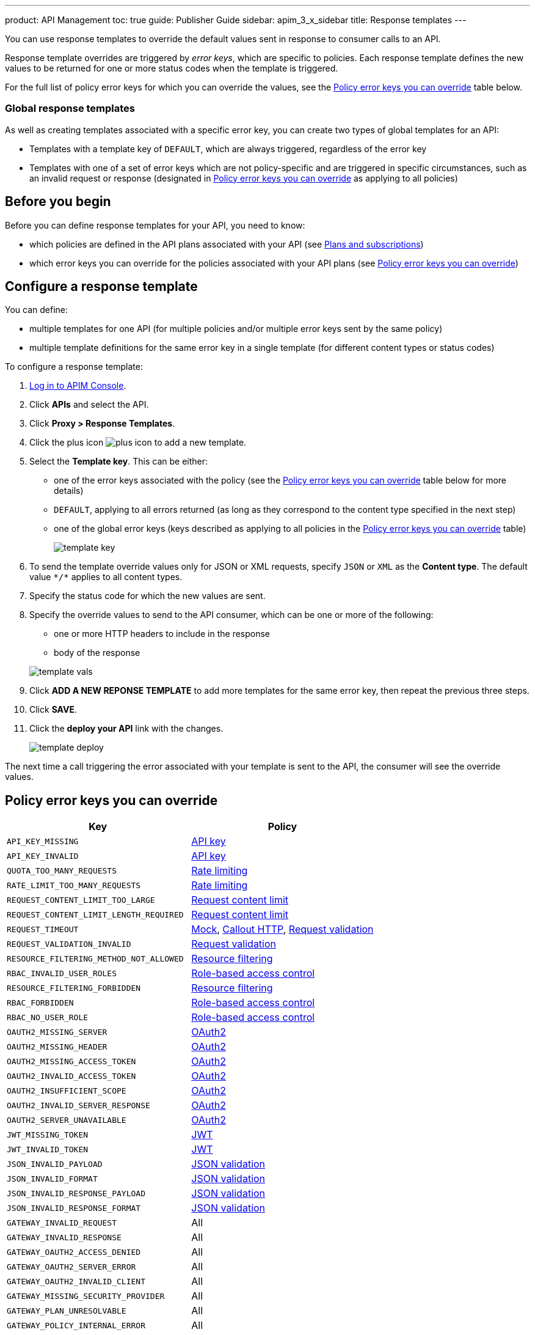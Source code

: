 ---
product: API Management
toc: true
guide: Publisher Guide
sidebar: apim_3_x_sidebar
title: Response templates
---

You can use response templates to override the default values sent in response to consumer calls to an API.

Response template overrides are triggered by _error keys_, which are specific to policies. Each response template defines the new values to be returned for one or more status codes when the template is triggered.

For the full list of policy error keys for which you can override the values, see the <<Policy error keys you can override>> table below.

=== Global response templates

As well as creating templates associated with a specific error key, you can create two types of global templates for an API:

* Templates with a template key of `DEFAULT`, which are always triggered, regardless of the error key
* Templates with one of a set of error keys which are not policy-specific and are triggered in specific circumstances, such as an invalid request or response (designated in <<Policy error keys you can override>> as applying to all policies)

== Before you begin

Before you can define response templates for your API, you need to know:

* which policies are defined in the API plans associated with your API (see link:/apim/3.x/apim_publisherguide_plans_subscriptions.html[Plans and subscriptions^])
* which error keys you can override for the policies associated with your API plans (see <<Policy error keys you can override>>)

== Configure a response template

You can define:

* multiple templates for one API (for multiple policies and/or multiple error keys sent by the same policy)
* multiple template definitions for the same error key in a single template (for different content types or status codes)

To configure a response template:

. link:/apim/3.x/apim_quickstart_console_login.html[Log in to APIM Console^].
. Click *APIs* and select the API.
. Click *Proxy > Response Templates*.
. Click the plus icon image:icons/plus-icon.png[role="icon"] to add a new template.
. Select the *Template key*. This can be either:

** one of the error keys associated with the policy (see the <<Policy error keys you can override>> table below for more details)
** `DEFAULT`, applying to all errors returned (as long as they correspond to the content type specified in the next step)
** one of the global error keys (keys described as applying to all policies in the <<Policy error keys you can override>> table)
+
image:apim/3.x/api-publisher-guide/response-templates/template-key.png[]

. To send the template override values only for JSON or XML requests, specify `JSON` or `XML` as the *Content type*. The default value `\*/*` applies to all content types.
. Specify the status code for which the new values are sent.
. Specify the override values to send to the API consumer, which can be one or more of the following:

** one or more HTTP headers to include in the response
** body of the response

+
image:apim/3.x/api-publisher-guide/response-templates/template-vals.png[]

. Click *ADD A NEW REPONSE TEMPLATE* to add more templates for the same error key, then repeat the previous three steps.
. Click *SAVE*.
. Click the *deploy your API* link with the changes.
+
image:apim/3.x/api-publisher-guide/response-templates/template-deploy.png[]

The next time a call triggering the error associated with your template is sent to the API, the consumer will see the override values.

== Policy error keys you can override

|===
|Key |Policy

|`API_KEY_MISSING`
| link:/apim/3.x/apim_policies_apikey.html[API key]

|`API_KEY_INVALID`
| link:/apim/3.x/apim_policies_apikey.html[API key]

|`QUOTA_TOO_MANY_REQUESTS`
| link:/apim/3.x/apim_policies_rate_limiting.html[Rate limiting]

|`RATE_LIMIT_TOO_MANY_REQUESTS`
| link:/apim/3.x/apim_policies_rate_limiting.html[Rate limiting]

|`REQUEST_CONTENT_LIMIT_TOO_LARGE`
| link:/apim/3.x/apim_policies_request_content_limit.html[Request content limit]

|`REQUEST_CONTENT_LIMIT_LENGTH_REQUIRED`
| link:/apim/3.x/apim_policies_request_content_limit.html[Request content limit]

|`REQUEST_TIMEOUT`
| link:/apim/3.x/apim_policies_mock.html[Mock], link:/apim/3.x/apim_policies_callout_http.html[Callout HTTP], link:/apim/3.x/apim_policies_request_validation.html[Request validation]

|`REQUEST_VALIDATION_INVALID`
| link:/apim/3.x/apim_policies_request_validation.html[Request validation]

|`RESOURCE_FILTERING_METHOD_NOT_ALLOWED`
| link:/apim/3.x/apim_policies_resource_filtering.html[Resource filtering]

|`RBAC_INVALID_USER_ROLES`
| link:/apim/3.x/apim_policies_role_based_access_control.html[Role-based access control]

|`RESOURCE_FILTERING_FORBIDDEN`
| link:/apim/3.x/apim_policies_resource_filtering.html[Resource filtering]

|`RBAC_FORBIDDEN`
| link:/apim/3.x/apim_policies_role_based_access_control.html[Role-based access control]

|`RBAC_NO_USER_ROLE`
| link:/apim/3.x/apim_policies_role_based_access_control.html[Role-based access control]

|`OAUTH2_MISSING_SERVER`
| link:/apim/3.x/apim_policies_oauth2.html[OAuth2]

|`OAUTH2_MISSING_HEADER`
| link:/apim/3.x/apim_policies_oauth2.html[OAuth2]

|`OAUTH2_MISSING_ACCESS_TOKEN`
| link:/apim/3.x/apim_policies_oauth2.html[OAuth2]

|`OAUTH2_INVALID_ACCESS_TOKEN`
| link:/apim/3.x/apim_policies_oauth2.html[OAuth2]

|`OAUTH2_INSUFFICIENT_SCOPE`
| link:/apim/3.x/apim_policies_oauth2.html[OAuth2]

|`OAUTH2_INVALID_SERVER_RESPONSE`
| link:/apim/3.x/apim_policies_oauth2.html[OAuth2]

|`OAUTH2_SERVER_UNAVAILABLE`
| link:/apim/3.x/apim_policies_oauth2.html[OAuth2]

|`JWT_MISSING_TOKEN`
| link:/apim/3.x/apim_policies_jwt.html[JWT]

|`JWT_INVALID_TOKEN`
| link:/apim/3.x/apim_policies_jwt.html[JWT]

|`JSON_INVALID_PAYLOAD`
| link:/apim/3.x/apim_policies_json_validation.html[JSON validation]

|`JSON_INVALID_FORMAT`
| link:/apim/3.x/apim_policies_json_validation.html[JSON validation]

|`JSON_INVALID_RESPONSE_PAYLOAD`
| link:/apim/3.x/apim_policies_json_validation.html[JSON validation]

|`JSON_INVALID_RESPONSE_FORMAT`
| link:/apim/3.x/apim_policies_json_validation.html[JSON validation]

|`GATEWAY_INVALID_REQUEST`
| All

|`GATEWAY_INVALID_RESPONSE`
| All

|`GATEWAY_OAUTH2_ACCESS_DENIED`
| All

|`GATEWAY_OAUTH2_SERVER_ERROR`
| All

|`GATEWAY_OAUTH2_INVALID_CLIENT`
| All

|`GATEWAY_MISSING_SECURITY_PROVIDER`
| All

|`GATEWAY_PLAN_UNRESOLVABLE`
| All

|`GATEWAY_POLICY_INTERNAL_ERROR`
| All
|===
